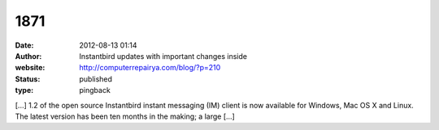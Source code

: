 1871
####
:date: 2012-08-13 01:14
:author: Instantbird updates with important changes inside
:website: http://computerrepairya.com/blog/?p=210
:status: published
:type: pingback

[...] 1.2 of the open source Instantbird instant messaging (IM) client is now available for Windows, Mac OS X and Linux. The latest version has been ten months in the making; a large [...]

